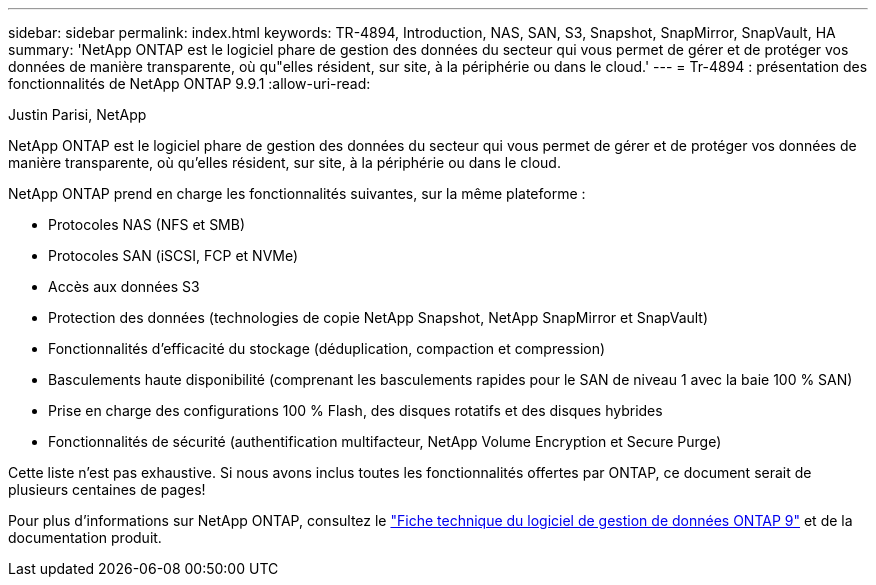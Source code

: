 ---
sidebar: sidebar 
permalink: index.html 
keywords: TR-4894, Introduction, NAS, SAN, S3, Snapshot, SnapMirror, SnapVault, HA 
summary: 'NetApp ONTAP est le logiciel phare de gestion des données du secteur qui vous permet de gérer et de protéger vos données de manière transparente, où qu"elles résident, sur site, à la périphérie ou dans le cloud.' 
---
= Tr-4894 : présentation des fonctionnalités de NetApp ONTAP 9.9.1
:allow-uri-read: 


Justin Parisi, NetApp

NetApp ONTAP est le logiciel phare de gestion des données du secteur qui vous permet de gérer et de protéger vos données de manière transparente, où qu'elles résident, sur site, à la périphérie ou dans le cloud.

NetApp ONTAP prend en charge les fonctionnalités suivantes, sur la même plateforme :

* Protocoles NAS (NFS et SMB)
* Protocoles SAN (iSCSI, FCP et NVMe)
* Accès aux données S3
* Protection des données (technologies de copie NetApp Snapshot, NetApp SnapMirror et SnapVault)
* Fonctionnalités d'efficacité du stockage (déduplication, compaction et compression)
* Basculements haute disponibilité (comprenant les basculements rapides pour le SAN de niveau 1 avec la baie 100 % SAN)
* Prise en charge des configurations 100 % Flash, des disques rotatifs et des disques hybrides
* Fonctionnalités de sécurité (authentification multifacteur, NetApp Volume Encryption et Secure Purge)


Cette liste n'est pas exhaustive. Si nous avons inclus toutes les fonctionnalités offertes par ONTAP, ce document serait de plusieurs centaines de pages!

Pour plus d'informations sur NetApp ONTAP, consultez le https://www.netapp.com/pdf.html?item=/media/7413-ds-3231.pdf["Fiche technique du logiciel de gestion de données ONTAP 9"^] et de la documentation produit.
